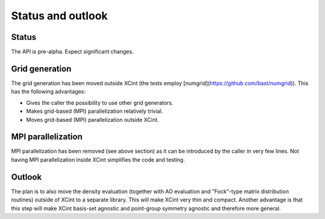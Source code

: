 

Status and outlook
==================


Status
------

The API is pre-alpha. Expect significant changes.


Grid generation
---------------

The grid generation has been moved outside XCint
(the tests employ [numgrid](https://github.com/bast/numgrid)).
This has the following advantages:

- Gives the caller the possibility to use other grid generators.
- Makes grid-based (MPI) parallelization relatively trivial.
- Moves grid-based (MPI) parallelization outside XCint.


MPI parallelization
-------------------

MPI parallelization has been removed (see above section) as it can be
introduced by the caller in very few lines.  Not having MPI parallelization
inside XCint simplifies the code and testing.


Outlook
-------

The plan is to also move the density evaluation (together with AO evaluation
and "Fock"-type matrix distribution routines) outside of XCint to a separate
library.  This will make XCint very thin and compact.  Another advantage is
that this step will make XCint basis-set agnostic and point-group symmetry
agnostic and therefore more general.
